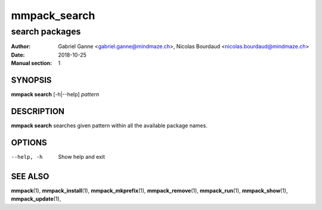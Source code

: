===============
mmpack_search
===============

----------------
search packages
----------------

:Author: Gabriel Ganne <gabriel.ganne@mindmaze.ch>,
         Nicolas Bourdaud <nicolas.bourdaud@mindmaze.ch>
:Date: 2018-10-25
:Manual section: 1

SYNOPSIS
========

**mmpack search** [-h|--help] *pattern*

DESCRIPTION
===========
**mmpack search** searches given pattern within all the available package names.

OPTIONS
=======
--help, -h
  Show help and exit

SEE ALSO
========
**mmpack**\(1),
**mmpack_install**\(1),
**mmpack_mkprefix**\(1),
**mmpack_remove**\(1),
**mmpack_run**\(1),
**mmpack_show**\(1),
**mmpack_update**\(1),
